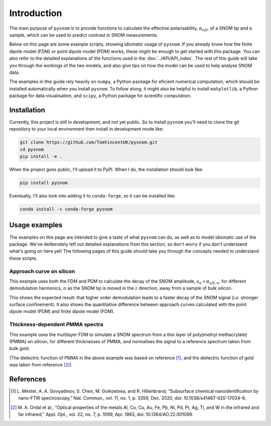 Introduction
============

The main purpose of ``pysnom`` is to provide functions to calculate the
effective polarisability, :math:`\alpha_{eff}`, of a SNOM tip and a sample,
which can be used to predict contrast in SNOM measurements.

Below on this page are some example scripts, showing idiomatic usage of
``pysnom``.
If you already know how the finite dipole model (FDM) or point dipole model
(PDM) works, these might be enough to get started with this package.
You can also refer to the detailed explanations of the functions used in
the :doc:`../API/API_index`.
The rest of this guide will take you through the workings of the two
models, and also give tips on how the model can be used to help analyse
SNOM data.

The examples in this guide rely heavily on ``numpy``, a Python package for
eficient numerical computation, which should be installed automatically
when you install ``pysnom``.
To follow along, it might also be helpful to install ``matplotlib``, a
Python package for data visualisation, and ``scipy``, a Python package for
scientific computation.

.. LINKS TO PACKAGES ?

Installation
------------

Currently, this project is still in development, and not yet public. So to
install ``pysnom`` you'll need to clone the git repository to your
local environment then install in development mode like:

.. code-block:: bash

   git clone https://github.com/TomVincentUK/pysnom.git
   cd pysnom
   pip install -e .

When the project goes public, I'll upload it to PyPI. When I do, the
installation should look like:

.. code-block:: bash

   pip install pysnom

Eventually, I'll also look into adding it to ``conda-forge``, so it can be
installed like:

.. code-block:: bash

   conda install -c conda-forge pysnom


Usage examples
--------------

The examples on this page are intended to give a taste of what ``pysnom``
can do, as well as to model idiomatic use of the package.
We've deliberately left out detailed explanations from this section, so
don't worry if you don't understand what's going on here yet!
The following pages of this guide should take you through the concepts
needed to understand these scripts.

Approach curve on silicon
^^^^^^^^^^^^^^^^^^^^^^^^^

This example uses both the FDM and PDM  to calculate the decay of the SNOM
amplitude, :math:`s_n \propto \alpha_{eff, n}`, for different demodulation
harmonics, :math:`n` as the SNOM tip is moved in the :math:`z` direction,
away from a sample of bulk silicon.

.. plot:: guide/plots/intro_approach.py
   :align: center

This shows the expected result: that higher order demodulation leads to a
faster decay of the SNOM signal (*i.e.* stronger surface confinement).
It also shows the quantitative difference between approach curves
calculated with the point dipole model (PDM) and finite dipole model (FDM).

Thickness-dependent PMMA spectra
^^^^^^^^^^^^^^^^^^^^^^^^^^^^^^^^

This example uses the multilayer FDM to simulate a SNOM spectrum from a
thin layer of poly(methyl methacrylate) (PMMA) on silicon, for different
thicknesses of PMMA, and normalises the signal to a reference spectrum
taken from bulk gold.

.. plot:: guide/plots/intro_spectra.py
   :align: center

(The dielectric function of PMMA in the above example was based on
reference [1]_, and the dielectric function of gold was taken from
reference [2]_).


References
----------

.. [1] L. Mester, A. A. Govyadinov, S. Chen, M. Goikoetxea, and R.
   Hillenbrand, “Subsurface chemical nanoidentification by nano-FTIR
   spectroscopy,” Nat. Commun., vol. 11, no. 1, p. 3359, Dec. 2020,
   doi: 10.1038/s41467-020-17034-6.
.. [2] M. A. Ordal et al., “Optical properties of the metals Al, Co, Cu,
   Au, Fe, Pb, Ni, Pd, Pt, Ag, Ti, and W in the infrared and far infrared,”
   Appl. Opt., vol. 22, no. 7, p. 1099, Apr. 1983,
   doi: 10.1364/AO.22.001099.